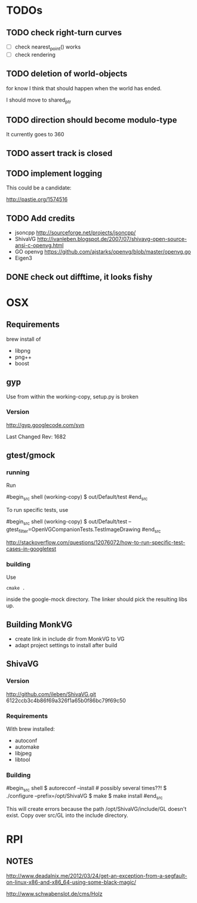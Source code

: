* TODOs

** TODO check right-turn curves

 - [ ] check nearest_point() works
 - [ ] check rendering

** TODO deletion of world-objects

for know I think that should happen when the world has ended.


I should move to shared_ptr
** TODO direction should become modulo-type

It currently goes to 360

** TODO assert track is closed

** TODO implement logging

This could be a candidate:

http://pastie.org/1574516


** TODO Add credits 

 - jsoncpp http://sourceforge.net/projects/jsoncpp/
 - ShivaVG http://ivanleben.blogspot.de/2007/07/shivavg-open-source-ansi-c-openvg.html
 - GO openvg https://github.com/ajstarks/openvg/blob/master/openvg.go
 - Eigen3

** DONE check out difftime, it looks fishy


* OSX
** Requirements

brew install of 

 - libpng
 - png++
 - boost

** gyp

Use from within the working-copy, setup.py is broken

*** Version

http://gyp.googlecode.com/svn 

Last Changed Rev: 1682


** gtest/gmock 

*** running

Run

#begin_src shell
(working-copy) $ out/Default/test
#end_src

To run specific tests, use

#begin_src shell
(working-copy) $ out/Default/test --gtest_filter=OpenVGCompanionTests.TestImageDrawing 
#end_src

http://stackoverflow.com/questions/12076072/how-to-run-specific-test-cases-in-googletest

*** building
Use 

#+begin_src shell
cmake .
#+end_src

inside the google-mock directory. The linker should pick the resulting libs up.


** Building MonkVG

 - create link in include dir from MonkVG to VG 
 - adapt project settings to install after build

** ShivaVG

*** Version

http://github.com/ileben/ShivaVG.git 6122ccb3c4b86f69a326f1a65b0f86bc79f69c50

*** Requirements

With brew installed:

 - autoconf
 - automake
 - libjpeg
 - libtool

*** Building


#begin_src shell
  $ autoreconf --install # possibly several times??!
  $ ./configure --prefix=/opt/ShivaVG
  $ make
  $ make install
#end_src

This will create errors because the path /opt/ShivaVG/include/GL
doesn't exist. Copy over src/GL into the include directory.








* RPI

** NOTES

http://www.deadalnix.me/2012/03/24/get-an-exception-from-a-segfault-on-linux-x86-and-x86_64-using-some-black-magic/


http://www.schwabenslot.de/cms/Holz

